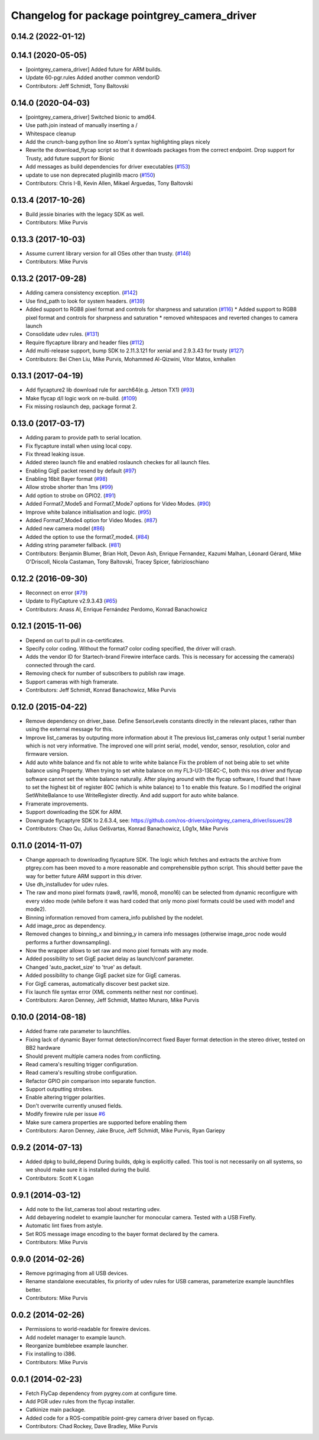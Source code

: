 ^^^^^^^^^^^^^^^^^^^^^^^^^^^^^^^^^^^^^^^^^^^^^
Changelog for package pointgrey_camera_driver
^^^^^^^^^^^^^^^^^^^^^^^^^^^^^^^^^^^^^^^^^^^^^

0.14.2 (2022-01-12)
-------------------

0.14.1 (2020-05-05)
-------------------
* [pointgrey_camera_driver] Added future for ARM builds.
* Update 60-pgr.rules
  Added another common vendorID
* Contributors: Jeff Schmidt, Tony Baltovski

0.14.0 (2020-04-03)
-------------------
* [pointgrey_camera_driver] Switched bionic to amd64.
* Use path.join instead of manually inserting a /
* Whitespace cleanup
* Add the crunch-bang python line so Atom's syntax highlighting plays nicely
* Rewrite the download_flycap script so that it downloads packages from the correct endpoint. Drop support for Trusty, add future support for Bionic
* Add messages as build dependencies for driver executables (`#153 <https://github.com/ros-drivers/pointgrey_camera_driver/issues/153>`_)
* update to use non deprecated pluginlib macro (`#150 <https://github.com/ros-drivers/pointgrey_camera_driver/issues/150>`_)
* Contributors: Chris I-B, Kevin Allen, Mikael Arguedas, Tony Baltovski

0.13.4 (2017-10-26)
-------------------
* Build jessie binaries with the legacy SDK as well.
* Contributors: Mike Purvis

0.13.3 (2017-10-03)
-------------------
* Assume current library version for all OSes other than trusty. (`#146 <https://github.com/ros-drivers/pointgrey_camera_driver/issues/146>`_)
* Contributors: Mike Purvis

0.13.2 (2017-09-28)
-------------------
* Adding camera consistency exception. (`#142 <https://github.com/ros-drivers/pointgrey_camera_driver/issues/142>`_)
* Use find_path to look for system headers. (`#139 <https://github.com/ros-drivers/pointgrey_camera_driver/issues/139>`_)
* Added support to RGB8 pixel format and controls for sharpness and saturation (`#116 <https://github.com/ros-drivers/pointgrey_camera_driver/issues/116>`_)
  * Added support to RGB8 pixel format and controls for sharpness and saturation
  * removed whitespaces and reverted changes to camera launch
* Consolidate udev rules. (`#131 <https://github.com/ros-drivers/pointgrey_camera_driver/issues/131>`_)
* Require flycapture library and header files (`#112 <https://github.com/ros-drivers/pointgrey_camera_driver/issues/112>`_)
* Add multi-release support, bump SDK to 2.11.3.121 for xenial and 2.9.3.43 for trusty (`#127 <https://github.com/ros-drivers/pointgrey_camera_driver/issues/127>`_)
* Contributors: Bei Chen Liu, Mike Purvis, Mohammed Al-Qizwini, Vitor Matos, kmhallen

0.13.1 (2017-04-19)
-------------------
* Add flycapture2 lib download rule for aarch64(e.g. Jetson TX1) (`#93 <https://github.com/ros-drivers/pointgrey_camera_driver/issues/93>`_)
* Make flycap d/l logic work on re-build. (`#109 <https://github.com/ros-drivers/pointgrey_camera_driver/issues/109>`_)
* Fix missing roslaunch dep, package format 2.

0.13.0 (2017-03-17)
-------------------
* Adding param to provide path to serial location.
* Fix flycapture install when using local copy.
* Fix thread leaking issue.
* Added stereo launch file and enabled roslaunch checkes for all launch files.
* Enabling GigE packet resend by default (`#97 <https://github.com/ros-drivers/pointgrey_camera_driver/issues/97>`_)
* Enabling 16bit Bayer format (`#98 <https://github.com/ros-drivers/pointgrey_camera_driver/issues/98>`_)
* Allow strobe shorter than 1ms (`#99 <https://github.com/ros-drivers/pointgrey_camera_driver/issues/99>`_)
* Add option to strobe on GPIO2. (`#91 <https://github.com/ros-drivers/pointgrey_camera_driver/issues/91>`_)
* Added Format7_Mode5 and Format7_Mode7 options for Video Modes. (`#90 <https://github.com/ros-drivers/pointgrey_camera_driver/issues/90>`_)
* Improve white balance initialisation and logic. (`#95 <https://github.com/ros-drivers/pointgrey_camera_driver/issues/95>`_)
* Added Format7_Mode4 option for Video Modes. (`#87 <https://github.com/ros-drivers/pointgrey_camera_driver/issues/87>`_)
* Added new camera model (`#86 <https://github.com/ros-drivers/pointgrey_camera_driver/issues/86>`_)
* Added the option to use the format7_mode4. (`#84 <https://github.com/ros-drivers/pointgrey_camera_driver/issues/84>`_)
* Adding string parameter fallback. (`#81 <https://github.com/ros-drivers/pointgrey_camera_driver/issues/81>`_)
* Contributors: Benjamin Blumer, Brian Holt, Devon Ash, Enrique Fernandez, Kazumi Malhan, Léonard Gérard, Mike O'Driscoll, Nicola Castaman, Tony Baltovski, Tracey Spicer, fabrizioschiano

0.12.2 (2016-09-30)
-------------------
* Reconnect on error (`#79 <https://github.com/ros-drivers/pointgrey_camera_driver/issues/79>`_)
* Update to FlyCapture v2.9.3.43 (`#65 <https://github.com/ros-drivers/pointgrey_camera_driver/issues/65>`_)
* Contributors: Anass Al, Enrique Fernández Perdomo, Konrad Banachowicz

0.12.1 (2015-11-06)
-------------------
* Depend on curl to pull in ca-certificates.
* Specify color coding. Without the format7 color coding specified, the driver will crash.
* Adds the vendor ID for Startech-brand Firewire interface cards.  This is necessary for accessing the camera(s) connected through the card.
* Removing check for number of subscribers to publish raw image.
* Support cameras with high framerate.
* Contributors: Jeff Schmidt, Konrad Banachowicz, Mike Purvis

0.12.0 (2015-04-22)
-------------------
* Remove dependency on driver_base.
  Define SensorLevels constants directly in the relevant places, rather
  than using the external message for this.
* Improve list_cameras by outputing more information about it
  The previous list_cameras only output 1 serial number which is
  not very informative. The improved one will print serial, model,
  vendor, sensor, resolution, color and firmware version.
* Add auto white balance and fix not able to write white balance
  Fix the problem of not being able to set white balance using Property.
  When trying to set white balance on my FL3-U3-13E4C-C, both this ros
  driver and flycap software cannot set the white balance naturally.
  After playing around with the flycap software, I found that I have
  to set the highest bit of register 80C (which is white balance) to 1
  to enable this feature. So I modified the original SetWhiteBalance to
  use WriteRegister directly. And add support for auto white balance.
* Framerate improvements.
* Support downloading the SDK for ARM.
* Downgrade flycaptyre SDK to 2.6.3.4, see:
  https://github.com/ros-drivers/pointgrey_camera_driver/issues/28
* Contributors: Chao Qu, Julius Gelšvartas, Konrad Banachowicz, L0g1x, Mike Purvis

0.11.0 (2014-11-07)
-------------------
* Change approach to downloading flycapture SDK.
  The logic which fetches and extracts the archive from ptgrey.com
  has been moved to a more reasonable and comprehensible python script.
  This should better pave the way for better future ARM support in this
  driver.
* Use dh_installudev for udev rules.
* The raw and mono pixel formats (raw8, raw16, mono8, mono16) can be selected from dynamic reconfigure with every video mode (while before it was hard coded that only mono pixel formats could be used with mode1 and mode2).
* Binning information removed from camera_info published by the nodelet.
* Add image_proc as dependency.
* Removed changes to binning_x and binning_y in camera info messages (otherwise image_proc node would performs a further downsampling).
* Now the wrapper allows to set raw and mono pixel formats with any mode.
* Added possibility to set GigE packet delay as launch/conf parameter.
* Changed 'auto_packet_size' to 'true' as default.
* Added possibility to change GigE packet size for GigE cameras.
* For GigE cameras, automatically discover best packet size.
* Fix launch file syntax error (XML comments neither nest nor continue).
* Contributors: Aaron Denney, Jeff Schmidt, Matteo Munaro, Mike Purvis

0.10.0 (2014-08-18)
-------------------
* Added frame rate parameter to launchfiles.
* Fixing lack of dynamic Bayer format detection/incorrect fixed Bayer format detection in the stereo driver, tested on BB2 hardware
* Should prevent multiple camera nodes from conflicting.
* Read camera's resulting trigger configuration.
* Read camera's resulting strobe configuration.
* Refactor GPIO pin comparison into separate function.
* Support outputting strobes.
* Enable altering trigger polarities.
* Don't overwrite currently unused fields.
* Modify firewire rule per issue `#6 <https://github.com/ros-drivers/pointgrey_camera_driver/issues/6>`_
* Make sure camera properties are supported before enabling them
* Contributors: Aaron Denney, Jake Bruce, Jeff Schmidt, Mike Purvis, Ryan Gariepy

0.9.2 (2014-07-13)
------------------
* Added dpkg to build_depend
  During builds, dpkg is explicitly called. This tool is not necessarily on all systems, so we should make sure it is installed during the build.
* Contributors: Scott K Logan

0.9.1 (2014-03-12)
------------------
* Add note to the list_cameras tool about restarting udev.
* Add debayering nodelet to example launcher for monocular camera. Tested with a USB Firefly.
* Automatic lint fixes from astyle.
* Set ROS message image encoding to the bayer format declared by the camera.
* Contributors: Mike Purvis

0.9.0 (2014-02-26)
------------------
* Remove pgrimaging from all USB devices.
* Rename standalone executables, fix priority of udev rules for USB cameras, parameterize example launchfiles better.
* Contributors: Mike Purvis

0.0.2 (2014-02-26)
------------------
* Permissions to world-readable for firewire devices.
* Add nodelet manager to example launch.
* Reorganize bumblebee example launcher.
* Fix installing to i386.
* Contributors: Mike Purvis

0.0.1 (2014-02-23)
------------------
* Fetch FlyCap dependency from pygrey.com at configure time.
* Add PGR udev rules from the flycap installer.
* Catkinize main package.
* Added code for a ROS-compatible point-grey camera driver based on flycap.
* Contributors: Chad Rockey, Dave Bradley, Mike Purvis
